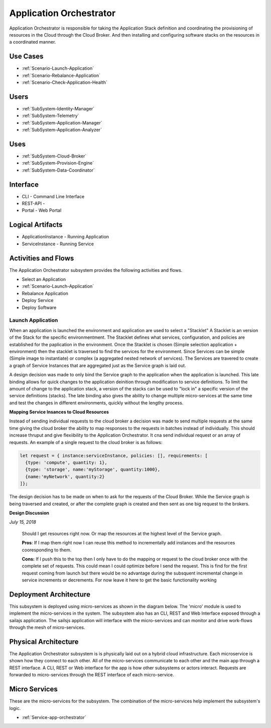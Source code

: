 .. _SubSystem-Application-Orchestrator:

Application Orchestrator
========================

Application Orchestrator is responsible for taking the Application Stack
definition and coordinating the provisioning of resources in the Cloud
through the Cloud Broker. And then installing and configuring software
stacks on the resources in a coordinated manner.

Use Cases
---------

* :ref:`Scenario-Launch-Application`
* :ref:`Scenario-Rebalance-Application`
* :ref:`Scenario-Check-Application-Health`

.. image:: UseCases.png

Users
-----

* :ref:`SubSystem-Identity-Manager`
* :ref:`SubSystem-Telemetry`
* :ref:`SubSystem-Application-Manager`
* :ref:`SubSystem-Application-Analyzer`

.. image:: UserInteraction.png

Uses
----

* :ref:`SubSystem-Cloud-Broker`
* :ref:`SubSystem-Provision-Engine`
* :ref:`SubSystem-Data-Coordinator`

Interface
---------

* CLI - Command Line Interface
* REST-API -
* Portal - Web Portal

Logical Artifacts
-----------------

* ApplicationInstance - Running Application
* ServiceInstance - Running Service

.. image:: Logical.png

Activities and Flows
--------------------

The Application Orchestrator subsystem provides the following activities and flows.

* Select an Application
* :ref:`Scenario-Launch-Application`
* Rebalance Application
* Deploy Service
* Deploy Software

.. image::  Process.png

Launch Application
~~~~~~~~~~~~~~~~~~
When an application is launched the environment and application are used to select a "Stacklet"
A Stacklet is an version of the Stack for the specific environmentment. The Stacklet defines
what services, configuration, and policies are established for the paplication in the environment.
Once the Stacklet is chosen (Simple selection application + environment) then the stacklet is traversed
to find the services for the environment. Since Services can be simple (Simple image to instantiate)
or complex (a aggregated nested network of services). The Services are travered to create a graph of
Service Instances that are aggregated just as the Service graph is laid out.

A design decision was made to only bind the Service graph to the application when the application is launched.
This late binding allows for quick changes to the application deinition through modification to service definitions.
To limit the amount of change to the application stack, a version of the stacks can be used to "lock in" a
specific version of the service definitions (stacks). The late binding also gives the ability to change multiple
micro-services at the same time and test the changes in different environments, quickly without the lengthy process.

**Mapping Service Insances to Cloud Resources**

Instead of sending individual requests to the cloud broker a decision was made to send multiple requests at the same
time giving the cloud broker the ability to map responses to the requests in batches instead of individually.
This should increase thruput and give flexiibility to the Application Orchestrator. It cna send individual request
or an array of requests. An example of a single request to the cloud broker is as follows:

.. code:: javascript

  let request = { instance:serviceInstance, policies: [], requirements: [
    {type: 'compute', quantity: 1},
    {type: 'storage', name:'myStorage', quantity:1000},
    {name:'myNetwork', quantity:2}
  ]};


The design decision has to be made on when to ask for the requests of the Cloud Broker. While the Service graph is being
traversed and created, or after the complete graph is created and then sent as one big request to the brokers.

**Design Discussion**

*July 15, 2018*

    Should I get resources right now. Or map the resources at the highest level of the Service graph.

    **Pros**:
    If I map them right now I can reuse this method to incrementally add instances
    and the resources cooresponding to them.

    **Cons:**
    If I push this to the top then I only have to do the mapping or request to the cloud
    broker once with the complete set of requests. This could mean I could optimize before I send the request.
    This is find for the first request coming from launch but there would be no advantage during the subsquent
    incremental change in service increments or decrements. For now leave it here to get the basic functionality
    working



Deployment Architecture
-----------------------
This subsystem is deployed using micro-services as shown in the diagram below. The 'micro' module is
used to implement the micro-services in the system.
The subsystem also has an CLI, REST and Web Interface exposed through a sailajs application. The sailsjs
application will interface with the micro-services and can monitor and drive work-flows through the mesh of
micro-services.


.. image:: Deployment.png

Physical Architecture
---------------------

The Application Orchestrator subsystem is is physically laid out on a hybrid cloud infrastructure. Each microservice is shown
how they connect to each other. All of the micro-services communicate to each other and the main app through a
REST interface. A CLI, REST or Web interface for the app is how other subsystems or actors interact. Requests are
forwarded to micro-services through the REST interface of each micro-service.

.. image:: Physical.png


Micro Services
--------------

These are the micro-services for the subsystem. The combination of the micro-services help implement
the subsystem's logic.

* :ref:`Service-app-orchestrator`

